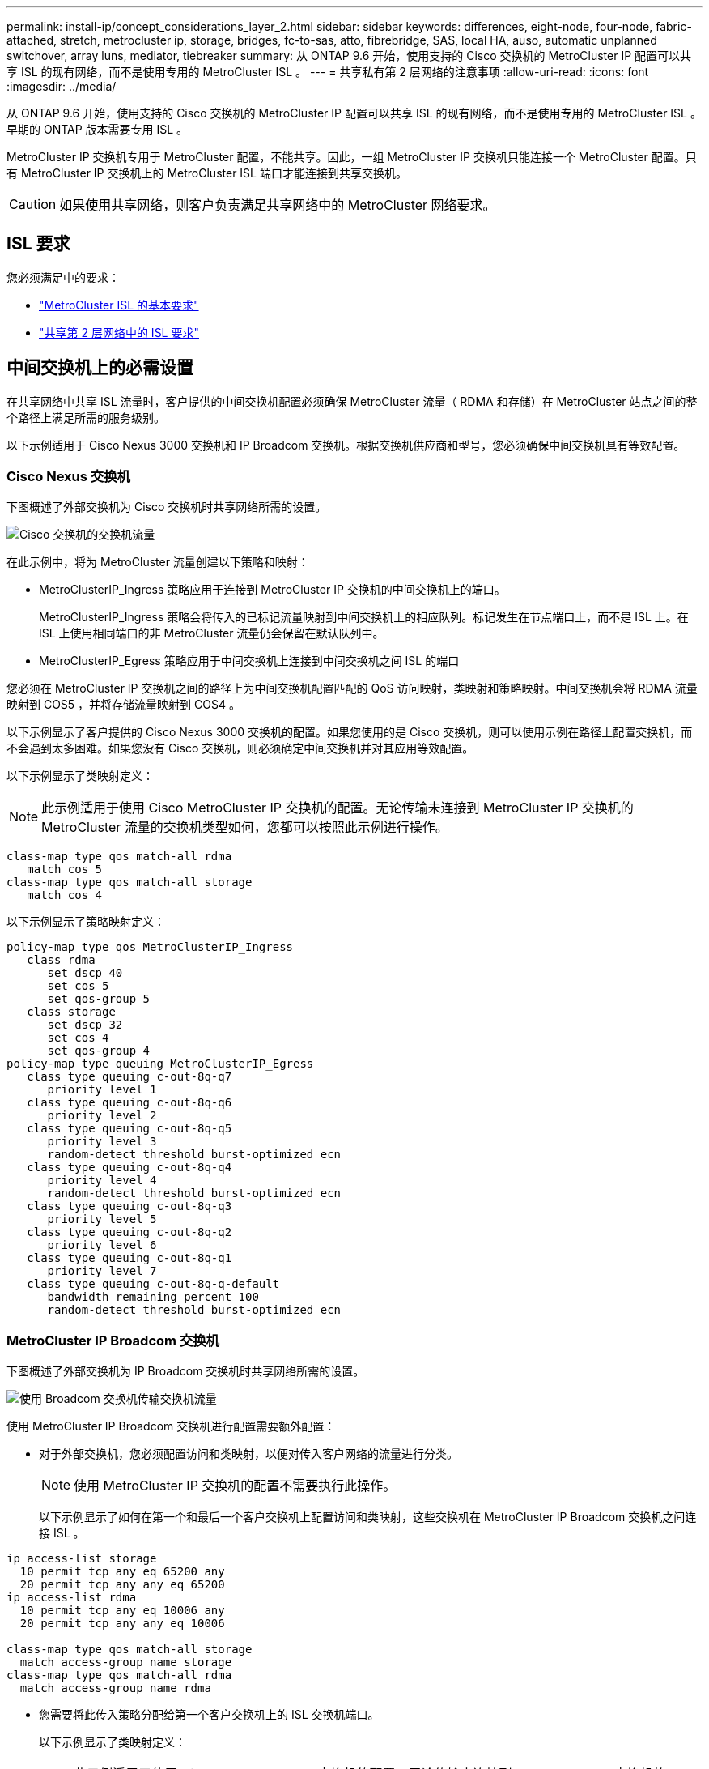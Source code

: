 ---
permalink: install-ip/concept_considerations_layer_2.html 
sidebar: sidebar 
keywords: differences, eight-node, four-node, fabric-attached, stretch, metrocluster ip, storage, bridges, fc-to-sas, atto, fibrebridge, SAS, local HA, auso, automatic unplanned switchover, array luns, mediator, tiebreaker 
summary: 从 ONTAP 9.6 开始，使用支持的 Cisco 交换机的 MetroCluster IP 配置可以共享 ISL 的现有网络，而不是使用专用的 MetroCluster ISL 。 
---
= 共享私有第 2 层网络的注意事项
:allow-uri-read: 
:icons: font
:imagesdir: ../media/


[role="lead"]
从 ONTAP 9.6 开始，使用支持的 Cisco 交换机的 MetroCluster IP 配置可以共享 ISL 的现有网络，而不是使用专用的 MetroCluster ISL 。早期的 ONTAP 版本需要专用 ISL 。

MetroCluster IP 交换机专用于 MetroCluster 配置，不能共享。因此，一组 MetroCluster IP 交换机只能连接一个 MetroCluster 配置。只有 MetroCluster IP 交换机上的 MetroCluster ISL 端口才能连接到共享交换机。


CAUTION: 如果使用共享网络，则客户负责满足共享网络中的 MetroCluster 网络要求。



== ISL 要求

您必须满足中的要求：

* link:../install-ip/concept_considerations_isls.html#basic-metrocluster-isl-requirements["MetroCluster ISL 的基本要求"]
* link:../install-ip/concept_considerations_isls.html#isl-requirements-in-shared-layer-2-networks["共享第 2 层网络中的 ISL 要求"]




== 中间交换机上的必需设置

在共享网络中共享 ISL 流量时，客户提供的中间交换机配置必须确保 MetroCluster 流量（ RDMA 和存储）在 MetroCluster 站点之间的整个路径上满足所需的服务级别。

以下示例适用于 Cisco Nexus 3000 交换机和 IP Broadcom 交换机。根据交换机供应商和型号，您必须确保中间交换机具有等效配置。



=== Cisco Nexus 交换机

下图概述了外部交换机为 Cisco 交换机时共享网络所需的设置。

image::../media/switch_traffic_with_cisco_switches.png[Cisco 交换机的交换机流量]

在此示例中，将为 MetroCluster 流量创建以下策略和映射：

* MetroClusterIP_Ingress 策略应用于连接到 MetroCluster IP 交换机的中间交换机上的端口。
+
MetroClusterIP_Ingress 策略会将传入的已标记流量映射到中间交换机上的相应队列。标记发生在节点端口上，而不是 ISL 上。在 ISL 上使用相同端口的非 MetroCluster 流量仍会保留在默认队列中。

* MetroClusterIP_Egress 策略应用于中间交换机上连接到中间交换机之间 ISL 的端口


您必须在 MetroCluster IP 交换机之间的路径上为中间交换机配置匹配的 QoS 访问映射，类映射和策略映射。中间交换机会将 RDMA 流量映射到 COS5 ，并将存储流量映射到 COS4 。

以下示例显示了客户提供的 Cisco Nexus 3000 交换机的配置。如果您使用的是 Cisco 交换机，则可以使用示例在路径上配置交换机，而不会遇到太多困难。如果您没有 Cisco 交换机，则必须确定中间交换机并对其应用等效配置。

以下示例显示了类映射定义：


NOTE: 此示例适用于使用 Cisco MetroCluster IP 交换机的配置。无论传输未连接到 MetroCluster IP 交换机的 MetroCluster 流量的交换机类型如何，您都可以按照此示例进行操作。

[listing]
----
class-map type qos match-all rdma
   match cos 5
class-map type qos match-all storage
   match cos 4
----
以下示例显示了策略映射定义：

[listing]
----
policy-map type qos MetroClusterIP_Ingress
   class rdma
      set dscp 40
      set cos 5
      set qos-group 5
   class storage
      set dscp 32
      set cos 4
      set qos-group 4
policy-map type queuing MetroClusterIP_Egress
   class type queuing c-out-8q-q7
      priority level 1
   class type queuing c-out-8q-q6
      priority level 2
   class type queuing c-out-8q-q5
      priority level 3
      random-detect threshold burst-optimized ecn
   class type queuing c-out-8q-q4
      priority level 4
      random-detect threshold burst-optimized ecn
   class type queuing c-out-8q-q3
      priority level 5
   class type queuing c-out-8q-q2
      priority level 6
   class type queuing c-out-8q-q1
      priority level 7
   class type queuing c-out-8q-q-default
      bandwidth remaining percent 100
      random-detect threshold burst-optimized ecn
----


=== MetroCluster IP Broadcom 交换机

下图概述了外部交换机为 IP Broadcom 交换机时共享网络所需的设置。

image::../media/switch_traffic_with_broadcom_switches.png[使用 Broadcom 交换机传输交换机流量]

使用 MetroCluster IP Broadcom 交换机进行配置需要额外配置：

* 对于外部交换机，您必须配置访问和类映射，以便对传入客户网络的流量进行分类。
+

NOTE: 使用 MetroCluster IP 交换机的配置不需要执行此操作。

+
以下示例显示了如何在第一个和最后一个客户交换机上配置访问和类映射，这些交换机在 MetroCluster IP Broadcom 交换机之间连接 ISL 。



[listing]
----
ip access-list storage
  10 permit tcp any eq 65200 any
  20 permit tcp any any eq 65200
ip access-list rdma
  10 permit tcp any eq 10006 any
  20 permit tcp any any eq 10006

class-map type qos match-all storage
  match access-group name storage
class-map type qos match-all rdma
  match access-group name rdma
----
* 您需要将此传入策略分配给第一个客户交换机上的 ISL 交换机端口。
+
以下示例显示了类映射定义：

+

NOTE: 此示例适用于使用 Cisco MetroCluster IP 交换机的配置。无论传输未连接到 MetroCluster IP 交换机的 MetroCluster 流量的交换机类型如何，您都可以按照此示例进行操作。

+
[listing]
----
class-map type qos match-all rdma
   match cos 5
class-map type qos match-all storage
   match cos 4
----
+
以下示例显示了策略映射定义：

+
[listing]
----
policy-map type qos MetroClusterIP_Ingress
   class rdma
      set dscp 40
      set cos 5
      set qos-group 5
   class storage
      set dscp 32
      set cos 4
      set qos-group 4
policy-map type queuing MetroClusterIP_Egress
   class type queuing c-out-8q-q7
      priority level 1
   class type queuing c-out-8q-q6
      priority level 2
   class type queuing c-out-8q-q5
      priority level 3
      random-detect threshold burst-optimized ecn
   class type queuing c-out-8q-q4
      priority level 4
      random-detect threshold burst-optimized ecn
   class type queuing c-out-8q-q3
      priority level 5
   class type queuing c-out-8q-q2
      priority level 6
   class type queuing c-out-8q-q1
      priority level 7
   class type queuing c-out-8q-q-default
      bandwidth remaining percent 100
      random-detect threshold burst-optimized ecn
----




=== 中间客户交换机

* 对于中间客户交换机，您必须将出口策略分配给 ISL 交换机端口。
* 对于路径上传输 MetroCluster 流量的所有其他内部交换机，请按照 _Cisco Nexus 3000 交换机 _ 一节中的类映射和策略映射示例进行操作。




== MetroCluster 网络拓扑示例

从 ONTAP 9.6 开始， MetroCluster IP 配置支持某些共享 ISL 网络配置。



=== 使用直接链路的共享网络配置

在此拓扑中，两个不同的站点通过直接链路进行连接。这些链路可以位于波长分复用设备（ xWDM ）或交换机之间。ISL 的容量不专用于 MetroCluster 流量，而是与其他流量共享。

ISL 容量必须满足最低要求。根据您使用的是 xWDM 设备还是交换机，可能会采用不同的网络配置组合。

image::../media/mcc_ip_networking_with_shared_isls.gif[使用共享 ISL 建立 MCC IP 网络]



=== 使用中间网络的共享基础架构

在此拓扑中， MetroCluster IP 核心交换机流量和主机流量通过非 NetApp 提供的网络传输。网络基础架构和链路（包括租用的直接链路）不在 MetroCluster 配置中。网络可以包含一系列 xWDM 和交换机，但与直接 ISL 的共享配置不同，这些链路不会在站点之间直接建立。根据站点之间的基础架构，可以任意组合网络配置。中间基础架构表示为 "`云` " （站点之间可以存在多个设备），但它仍由客户控制。通过此中间基础架构的容量不专用于 MetroCluster 流量，而是与其他流量共享。

VLAN 和网络 xWDM 或交换机配置必须满足最低要求。

image::../media/mcc_ip_networking_with_intermediate_private_networks.gif[使用中间专用网络的 MCC IP 网络]



=== 两个 MetroCluster 配置共享一个中间网络

在此拓扑中，两个单独的 MetroCluster 配置共享同一个中间网络。在此示例中， MetroCluster One switch_A_1 和 MetroCluster two switch_A_1 均连接到同一中间交换机。

此示例仅供说明之用：

image::../media/mcc_ip_two_mccs_sharing_the_same_shared_network_sx.gif[MCC IP 两个 MCC 共享同一共享网络 sx]



=== 两个 MetroCluster 配置，其中一个直接连接到中间网络

从 ONTAP 9.7 开始，支持此拓扑。两个单独的 MetroCluster 配置共享同一个中间网络，一个 MetroCluster 配置的节点直接连接到中间交换机。

MetroCluster One 是一种使用 NetApp 验证的交换机， ONTAP 9.6 和共享拓扑的 MetroCluster 配置。MetroCluster 2 是一种使用 NetApp 兼容交换机和 ONTAP 9.7 的 MetroCluster 配置。


NOTE: 中间交换机必须符合 NetApp 规格。

此示例仅供说明之用：

image::../media/mcc_ip_unsupported_two_mccs_direct_to_shared_switches.png[MCC IP 不支持两个直接连接到共享交换机的 MCC]
